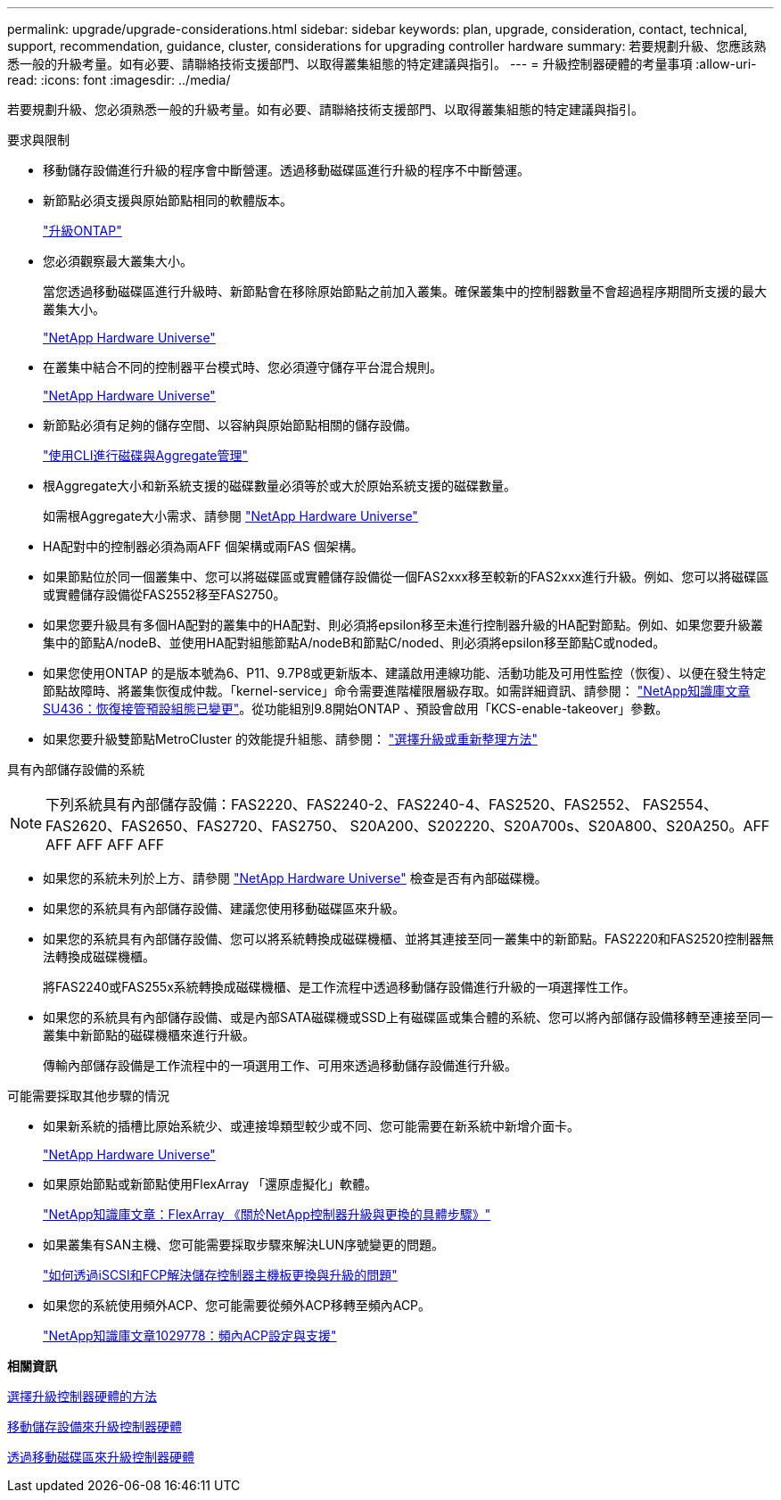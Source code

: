 ---
permalink: upgrade/upgrade-considerations.html 
sidebar: sidebar 
keywords: plan, upgrade, consideration, contact, technical, support, recommendation, guidance, cluster, considerations for upgrading controller hardware 
summary: 若要規劃升級、您應該熟悉一般的升級考量。如有必要、請聯絡技術支援部門、以取得叢集組態的特定建議與指引。 
---
= 升級控制器硬體的考量事項
:allow-uri-read: 
:icons: font
:imagesdir: ../media/


[role="lead"]
若要規劃升級、您必須熟悉一般的升級考量。如有必要、請聯絡技術支援部門、以取得叢集組態的特定建議與指引。

要求與限制

* 移動儲存設備進行升級的程序會中斷營運。透過移動磁碟區進行升級的程序不中斷營運。
* 新節點必須支援與原始節點相同的軟體版本。
+
link:https://docs.netapp.com/us-en/ontap/upgrade/index.html["升級ONTAP"^]

* 您必須觀察最大叢集大小。
+
當您透過移動磁碟區進行升級時、新節點會在移除原始節點之前加入叢集。確保叢集中的控制器數量不會超過程序期間所支援的最大叢集大小。

+
https://hwu.netapp.com["NetApp Hardware Universe"^]

* 在叢集中結合不同的控制器平台模式時、您必須遵守儲存平台混合規則。
+
https://hwu.netapp.com["NetApp Hardware Universe"^]

* 新節點必須有足夠的儲存空間、以容納與原始節點相關的儲存設備。
+
https://docs.netapp.com/us-en/ontap/disks-aggregates/index.html["使用CLI進行磁碟與Aggregate管理"^]

* 根Aggregate大小和新系統支援的磁碟數量必須等於或大於原始系統支援的磁碟數量。
+
如需根Aggregate大小需求、請參閱 https://hwu.netapp.com["NetApp Hardware Universe"^]

* HA配對中的控制器必須為兩AFF 個架構或兩FAS 個架構。
* 如果節點位於同一個叢集中、您可以將磁碟區或實體儲存設備從一個FAS2xxx移至較新的FAS2xxx進行升級。例如、您可以將磁碟區或實體儲存設備從FAS2552移至FAS2750。
* 如果您要升級具有多個HA配對的叢集中的HA配對、則必須將epsilon移至未進行控制器升級的HA配對節點。例如、如果您要升級叢集中的節點A/nodeB、並使用HA配對組態節點A/nodeB和節點C/noded、則必須將epsilon移至節點C或noded。
* 如果您使用ONTAP 的是版本號為6、P11、9.7P8或更新版本、建議啟用連線功能、活動功能及可用性監控（恢復）、以便在發生特定節點故障時、將叢集恢復成仲裁。「kernel-service」命令需要進階權限層級存取。如需詳細資訊、請參閱： https://kb.netapp.com/Support_Bulletins/Customer_Bulletins/SU436["NetApp知識庫文章SU436：恢復接管預設組態已變更"^]。從功能組別9.8開始ONTAP 、預設會啟用「KCS-enable-takeover」參數。
* 如果您要升級雙節點MetroCluster 的效能提升組態、請參閱： https://docs.netapp.com/us-en/ontap-metrocluster/upgrade/concept_choosing_an_upgrade_method_mcc.html["選擇升級或重新整理方法"^]


具有內部儲存設備的系統


NOTE: 下列系統具有內部儲存設備：FAS2220、FAS2240-2、FAS2240-4、FAS2520、FAS2552、 FAS2554、FAS2620、FAS2650、FAS2720、FAS2750、 S20A200、S202220、S20A700s、S20A800、S20A250。AFF AFF AFF AFF AFF

* 如果您的系統未列於上方、請參閱 https://hwu.netapp.com["NetApp Hardware Universe"^] 檢查是否有內部磁碟機。
* 如果您的系統具有內部儲存設備、建議您使用移動磁碟區來升級。
* 如果您的系統具有內部儲存設備、您可以將系統轉換成磁碟機櫃、並將其連接至同一叢集中的新節點。FAS2220和FAS2520控制器無法轉換成磁碟機櫃。
+
將FAS2240或FAS255x系統轉換成磁碟機櫃、是工作流程中透過移動儲存設備進行升級的一項選擇性工作。

* 如果您的系統具有內部儲存設備、或是內部SATA磁碟機或SSD上有磁碟區或集合體的系統、您可以將內部儲存設備移轉至連接至同一叢集中新節點的磁碟機櫃來進行升級。
+
傳輸內部儲存設備是工作流程中的一項選用工作、可用來透過移動儲存設備進行升級。



可能需要採取其他步驟的情況

* 如果新系統的插槽比原始系統少、或連接埠類型較少或不同、您可能需要在新系統中新增介面卡。
+
https://hwu.netapp.com["NetApp Hardware Universe"^]

* 如果原始節點或新節點使用FlexArray 「還原虛擬化」軟體。
+
https://kb.netapp.com/Advice_and_Troubleshooting/Data_Storage_Systems/V_Series/What_are_the_specific_steps_involved_in_FlexArray_for_NetApp_controller_upgrades%2F%2Freplacements%3F["NetApp知識庫文章：FlexArray 《關於NetApp控制器升級與更換的具體步驟》"^]

* 如果叢集有SAN主機、您可能需要採取步驟來解決LUN序號變更的問題。
+
https://kb.netapp.com/Advice_and_Troubleshooting/Data_Storage_Systems/FlexPod_with_Infrastructure_Automation/resolve_issues_during_storage_controller_motherboard_replacement_and_head_upgrades_with_iSCSI_and_FCP["如何透過iSCSI和FCP解決儲存控制器主機板更換與升級的問題"^]

* 如果您的系統使用頻外ACP、您可能需要從頻外ACP移轉至頻內ACP。
+
https://kb.netapp.com/app/answers/answer_view/a_id/1029778["NetApp知識庫文章1029778：頻內ACP設定與支援"^]



*相關資訊*

xref:upgrade-methods.adoc[選擇升級控制器硬體的方法]

xref:upgrade-by-moving-storage-parent.adoc[移動儲存設備來升級控制器硬體]

xref:upgrade-by-moving-volumes-parent.adoc[透過移動磁碟區來升級控制器硬體]
